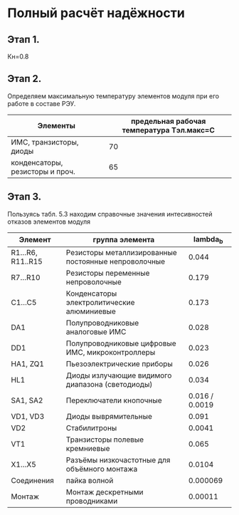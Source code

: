 * Полный расчёт надёжности 
** Этап 1.
Кн=0.8
** Этап 2.
Определяем максимальную температуру элементов модуля при его работе в
составе РЭУ.

#+NAME: temperature_max
| Элементы                        | предельная рабочая температура Tэл.макс=C |
|---------------------------------+-------------------------------------------|
| ИМС, транзисторы, диоды         |                                        70 |
| конденсаторы, резисторы и проч. |                                        65 |
** Этап 3.
Пользуясь табл. 5.3 находим справочные значения интесивностей отказов
элементов модуля

#+NAME: lambda_b
| Элемент           | группа элемента                                      |     lambda_{b} |
|-------------------+------------------------------------------------------+----------------|
| R1...R6, R11..R15 | Резисторы металлизированные постоянные непроволочные |          0.044 |
| R7...R10          | Резисторы переменные непроволочные                   |          0.179 |
| С1...С5           | Конденсаторы электролитические алюминиевые           |          0.173 |
| DA1               | Полупроводниковые аналоговые ИМС                     |          0.028 |
| DD1               | Полупроводниковые цифровые ИМС, микроконтроллеры     |          0.023 |
| HA1, ZQ1          | Пьезоэлектрические приборы                           |          0.026 |
| HL1               | Диоды излучающие видимого диапазона (светодиоды)     |          0.034 |
| SA1, SA2          | Переключатели кнопочные                              | 0.016 / 0.0019 |
| VD1, VD3          | Диоды выврямительные                                 |          0.091 |
| VD2               | Cтабилитроны                                         |         0.0041 |
| VT1               | Транзисторы полевые кремниевые                       |          0.065 |
| X1...X5           | Разъёмы низкочастотные для объёмного монтажа         |         0.0104 |
| Соединения        | пайка волной                                         |       0.000069 |
| Монтаж            | Монтаж дескретными проводниками                      |        0.00011 |

